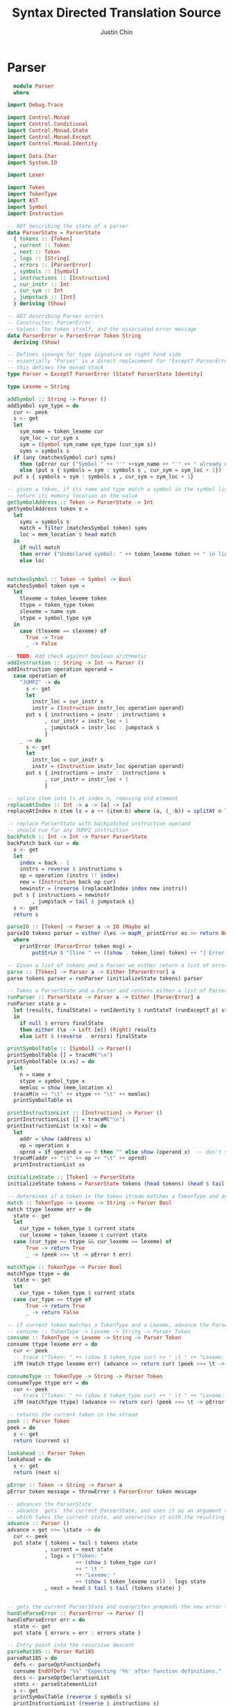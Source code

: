 #+TITLE: Syntax Directed Translation Source
#+AUTHOR: Justin Chin
#+OPTIONS: toc:nil num:nil
#+LATEX_HEADER: \usepackage[margin=1.0in]{geometry}

* Parser
  #+BEGIN_SRC haskell
      module Parser
      where

    import Debug.Trace

    import Control.Monad
    import Control.Conditional
    import Control.Monad.State
    import Control.Monad.Except
    import Control.Monad.Identity

    import Data.Char
    import System.IO

    import Lexer

    import Token
    import TokenType
    import AST
    import Symbol
    import Instruction

    -- ADT describing the state of a parser
    data ParserState = ParserState
      { tokens :: [Token]
      , current :: Token
      , next :: Token
      , logs :: [String]
      , errors :: [ParserError]
      , symbols :: [Symbol]
      , instructions :: [Instruction]
      , cur_instr :: Int
      , cur_sym :: Int
      , jumpstack :: [Int]
      } deriving (Show)

    -- ADT describing Parser errors
    -- Constructor: ParserError
    -- Values: The token itself, and the associated error message
    data ParserError = ParserError Token String
      deriving (Show)

    -- Defines synonym for type signature on right hand side
    -- essentially "Parser" is a direct replacement for "ExceptT ParserError (StateT ParserState Identity)"
    -- this defines the monad stack
    type Parser = ExceptT ParserError (StateT ParserState Identity)

    type Lexeme = String

    addSymbol :: String -> Parser ()
    addSymbol sym_type = do
      cur <- peek
      s <- get
      let
        sym_name = token_lexeme cur
        sym_loc = cur_sym s
        sym = (Symbol sym_name sym_type (cur_sym s))
        syms = symbols s
      if (any (matchesSymbol cur) syms)
        then (pError cur ("Symbol " ++ "'" ++sym_name ++ "'" ++ " already declared."))
        else (put s { symbols = sym : symbols s , cur_sym = sym_loc + 1})
      put s { symbols = sym : symbols s , cur_sym = sym_loc + 1}

    -- given a token, if its name and type match a symbol in the symbol list
    -- return its memory location as the value
    getSymbolAddress :: Token -> ParserState -> Int
    getSymbolAddress token s =
      let
        syms = symbols s
        match = filter (matchesSymbol token) syms
        loc = mem_location $ head match
      in
        if null match
        then error ("Undeclared symbol: " ++ token_lexeme token ++ " in line " ++ (show $ token_line token))
        else loc


    matchesSymbol :: Token -> Symbol -> Bool
    matchesSymbol token sym =
      let
        tlexeme = token_lexeme token
        ttype = token_type token
        slexeme = name sym
        stype = symbol_type sym
      in
        case (tlexeme == slexeme) of
          True -> True
          _ -> False

    -- TODO: Add check against boolean arithmetic
    addInstruction :: String -> Int -> Parser ()
    addInstruction operation operand =
      case operation of
        "JUMPZ" -> do
          s <- get
          let
            instr_loc = cur_instr s
            instr = (Instruction instr_loc operation operand)
          put s { instructions = instr : instructions s
                , cur_instr = instr_loc + 1
                , jumpstack = instr_loc : jumpstack s
                }
        _ -> do
          s <- get
          let
            instr_loc = cur_instr s
            instr = (Instruction instr_loc operation operand)
          put s { instructions = instr : instructions s
                , cur_instr = instr_loc + 1
                }

    -- splice item into ls at index n, removing old element
    replaceAtIndex :: Int -> a -> [a] -> [a]
    replaceAtIndex n item ls = a ++ (item:b) where (a, (_:b)) = splitAt n ls

    -- replace ParserState with backpatched instruction operand
    -- should run for any JUMPZ instruction
    backPatch :: Int -> Int -> Parser ParserState
    backPatch back cur = do
      s <- get
      let
        index = back - 1
        instrs = reverse $ instructions s
        op = operation (instrs !! index)
        new = (Instruction back op cur)
        newinstr = (reverse (replaceAtIndex index new instrs))
      put s { instructions = newinstr
            , jumpstack = tail $ jumpstack s}
      s <- get
      return s

    parseIO :: [Token] -> Parser a -> IO (Maybe a)
    parseIO tokens parser = either (\es -> mapM_ printError es >> return Nothing) (return . Just) (parse tokens parser)
      where
        printError (ParserError token msg) =
            putStrLn $ "[line " ++ ((show . token_line) token) ++ "] Error at "  ++ (if' (token_type token == EOF) ("end") (token_lexeme token)) ++  ": " ++ msg

    -- Given a list of tokens and a Parser we either return a list of errors, or the abstract syntax tree
    parse :: [Token] -> Parser a -> Either [ParserError] a
    parse tokens parser = runParser (initializeState tokens) parser

    -- Takes a ParserState and a Parser and returns either a list of ParserErrors or an abstract syntax tree
    runParser :: ParserState -> Parser a -> Either [ParserError] a
    runParser state p =
      let (results, finalState) = runIdentity $ runStateT (runExceptT p) state
      in
        if null $ errors finalState
        then either (\e -> Left [e]) (Right) results
        else Left $ (reverse . errors) finalState

    printSymbolTable :: [Symbol] -> Parser()
    printSymbolTable [] = traceM("\n")
    printSymbolTable (x:xs) = do
      let
        n = name x
        stype = symbol_type x
        memloc = show (mem_location x)
      traceM(n ++ "\t" ++ stype ++ "\t" ++ memloc)
      printSymbolTable xs

    printInstructionList :: [Instruction] -> Parser ()
    printInstructionList [] = traceM("\n")
    printInstructionList (x:xs) = do
      let
        addr = show (address x)
        op = operation x
        oprnd = if operand x == 0 then "" else show (operand x)  -- don't show nil address
      traceM(addr ++ "\t" ++ op ++ "\t" ++ oprnd)
      printInstructionList xs

    initializeState :: [Token] -> ParserState
    initializeState tokens = ParserState tokens (head tokens) (head $ tail tokens) [] [] [] [] 1 2000 []

    -- determines if a token in the token stream matches a TokenType and an associated Lexeme (String)
    match :: TokenType -> Lexeme -> String -> Parser Bool
    match ttype lexeme err = do
      state <- get
      let
        cur_type = token_type $ current state
        cur_lexeme = token_lexeme $ current state
      case (cur_type == ttype && cur_lexeme == lexeme) of
          True -> return True
          _ -> (peek >>= \t -> pError t err)

    matchType :: TokenType -> Parser Bool
    matchType ttype = do
      state <- get
      let
        cur_type = token_type $ current state
      case cur_type == ttype of
          True -> return True
          _ -> return False

    -- if current token matches a TokenType and a Lexeme, advance the ParserState and return the token found
    -- consume :: TokenType -> Lexeme -> String -> Parser Token
    consume :: TokenType -> Lexeme -> String -> Parser Token
    consume ttype lexeme err = do
      cur <- peek
      -- trace ("Token: " ++ (show $ token_type cur) ++ " \t " ++ "Lexeme: " ++ (show $ token_lexeme cur))
      ifM (match ttype lexeme err) (advance >> return cur) (peek >>= \t -> pError t err)

    consumeType :: TokenType -> String -> Parser Token
    consumeType ttype err = do
      cur <- peek
      -- trace ("Token: " ++ (show $ token_type cur) ++ " \t " ++ "Lexeme: " ++ (show $ token_lexeme cur))
      ifM (matchType ttype) (advance >> return cur) (peek >>= \t -> pError t err)

    -- returns the current token in the stream
    peek :: Parser Token
    peek = do
      s <- get
      return (current s)

    lookahead :: Parser Token
    lookahead = do
      s <- get
      return (next s)

    pError :: Token -> String -> Parser a
    pError token message = throwError $ ParserError token message

    -- advances the ParserState
    -- advance `gets` the current ParserState, and uses it as an argument to the anonymous function
    -- which takes the current state, and overwrites it with the resulting state of advancing
    advance :: Parser ()
    advance = get >>= \state -> do
      cur <- peek
      put state { tokens = tail $ tokens state
                , current = next state
                , logs = ("Token: "
                          ++ (show $ token_type cur)
                          ++ " \t "
                          ++ "Lexeme: "
                          ++ (show $ token_lexeme cur)) : logs state
                , next = head $ tail $ tail (tokens state) }


    -- gets the current ParserState and overwrites prepends the new error to the error list
    handleParseError :: ParserError -> Parser ()
    handleParseError err = do
      state <- get
      put state { errors = err : errors state }

    -- Entry point into the recursive descent
    parseRat18S :: Parser Rat18S
    parseRat18S = do
      defs <- parseOptFunctionDefs
      consume EndOfDefs "%%" "Expecting '%%' after function definitions."
      decs <- parseOptDeclarationList
      stmts <- parseStatementList
      s <- get
      printSymbolTable (reverse $ symbols s)
      printInstructionList (reverse $ instructions s)
      return (Rat18S defs decs stmts)

    parseOptFunctionDefs :: Parser OptFunctionDefinitions
    parseOptFunctionDefs = do
      cur <- peek
      case cur of
        Token Keyword "function" _ -> do
          defs <- parseFunctionDefs
          return (OptFunctionDefinitions defs)
        _ -> return (EmptyDefs Empty)

    parseFunctionDefs :: Parser FunctionDefinitions
    parseFunctionDefs = do
      def <- parseFunction
      defsprime <- parseFDPrime
      return (FunctionDefinitions def defsprime)

    parseFunction :: Parser Function
    parseFunction = do
      consume Keyword "function" "Expecting keyword 'function' in function definition."
      id <- parseIdentifier
      cur <- peek
      case cur of
        Token LBracket _ _ -> do
          consumeType LBracket "Expecting '[' before optional paramater list."
          params <- parseOptParameterList
          consumeType RBracket "Expecting ']' after optional parameter list."
          decs <- parseOptDeclarationList
          body <- parseBody
          return (Function id params decs body)
        _ -> do
          decs <- parseOptDeclarationList
          body <- parseBody
          return (Function id (EmptyParamList Empty) decs body)

    parseFDPrime :: Parser FDPrime
    parseFDPrime = do
      cur <- peek
      case cur of
        Token Keyword "function" _ -> do
          defs <- parseFunctionDefs
          return (FDPrime defs)
        _ -> do
          return (EmptyFDPrime Empty)

    parseOptParameterList :: Parser OptParameterList
    parseOptParameterList = do
      params <- parseParameterList
      return (OptParameterList params)

    parseParameterList :: Parser ParameterList
    parseParameterList = do
      param <- parseParameter
      paramprime <- parsePLPrime
      return (ParameterList param paramprime)

    parseParameter :: Parser Parameter
    parseParameter = do
      id <- parseID
      consumeType Colon "Expecting ':' between identifier and qualifier in parameter list."
      quals <- parseQualifier
      return (Parameter1 id quals)

    parsePLPrime :: Parser PLPrime
    parsePLPrime = do
      cur <- peek
      case token_type cur of
        Comma -> do
          consumeType Comma "Expecting ',' between paramaters"
          param <- parseParameterList
          return (PLPrime param)
        _ -> do
          return (PLPrimeEmpty Empty)

    parseOptDeclarationList :: Parser OptDeclarationList
    parseOptDeclarationList = do
      cur <- peek
      case cur of
        Token Keyword "int" _ -> do
          decs <- parseDeclarationList
          return (OptDeclarationList decs)
        Token Keyword "real" _ -> do
          decs <- parseDeclarationList
          return (OptDeclarationList decs)
        Token Keyword "boolean" _ -> do
          decs <- parseDeclarationList
          return (OptDeclarationList decs)
        _ -> do
          return (EmptyDecs Empty)

    parseDeclarationList :: Parser DeclarationList
    parseDeclarationList = do
      dec <- parseDeclaration
      decprime <- parseDLPrime
      return (DeclarationList dec decprime)

    parseDeclaration :: Parser Declaration
    parseDeclaration = do
      qual <- parseQualifier
      id <- parseID
      return (Declaration1 qual id)


    parseDLPrime :: Parser DLPrime
    parseDLPrime = do
      cur <- peek
      case cur of
        Token Semicolon _ _ -> do
          return (DLPrimeEmpty Empty)
        Token Keyword "int" _ -> do
          decs <- parseDeclarationList
          return (DLPrime decs)
        Token Keyword "boolean" _ -> do
          decs <- parseDeclarationList
          return (DLPrime decs)
        Token Keyword "real" _ -> do
          decs <- parseDeclarationList
          return (DLPrime decs)
        _ -> do
          return (DLPrimeEmpty Empty)

    parseQualifier :: Parser Qualifier
    parseQualifier = do
      cur <- peek
      sym <- lookahead
      let
        sym_lexeme = token_lexeme sym
      case cur of
        Token Keyword "int" _ -> do
          advance
          addSymbol "Int"
          return QualifierInt
        Token Keyword "boolean" _ -> do
          advance
          addSymbol "Boolean"
          return QualifierBoolean
        Token Keyword "real" _ -> do
          advance
          addSymbol "Real"
          return QualifierReal
        _ -> peek >>= \e -> pError e "Expecting one of int, boolean, real."

    parseStatementList :: Parser StatementList
    parseStatementList = do
      stmt <- parseStatement
      stmtprime <- parseSLPrime
      return (StatementList stmt stmtprime)

    parseStatement :: Parser Statement
    parseStatement = do
      cur <- peek
      case cur of
        Token LBrace _ _ -> do
          compound <- parseCompound
          return (StatementCompound compound)
        Token Keyword "if" _ -> do
          ifexpr <- parseIf
          return (StatementIf ifexpr)
        Token Keyword "while" _ -> do
          while <- parseWhile
          return (StatementWhile while)
        Token Keyword "get" _ -> do
          scan <- parseScan
          return (StatementScan scan)
        Token Keyword "put" _ -> do
          printexpr <- parsePrint
          return (StatementPrint printexpr)
        Token Keyword "return" _ -> do
          ret <- parseReturn
          return (StatementReturn ret)
        Token Identifier _ _ -> do
          assign <- parseAssign
          return (StatementAssign assign)
        _ -> peek >>= \t -> pError t "Unexpected token in statement"

    parseSLPrime :: Parser SLPrime
    parseSLPrime = do
      cur <- peek
      case cur of
        Token LBrace _ _ -> do
          stmtlst <- parseStatementList
          return (SLPrime stmtlst)
        Token Keyword "if" _ -> do
          stmtlst <- parseStatementList
          return (SLPrime stmtlst)
        Token Keyword "while" _ -> do
          stmtlst <- parseStatementList
          return (SLPrime stmtlst)
        Token Keyword "scan" _ -> do
          stmtlst <- parseStatementList
          return (SLPrime stmtlst)
        Token Keyword "put" _ -> do
          stmtlst <- parseStatementList
          return (SLPrime stmtlst)
        Token Keyword "get" _ -> do
          stmtlst <- parseStatementList
          return (SLPrime stmtlst)
        Token Keyword "return" _ -> do
          stmtlst <- parseStatementList
          return (SLPrime stmtlst)
        Token Identifier _ _ -> do
          stmtlst <- parseStatementList
          return (SLPrime stmtlst)
        _ -> do
          return (SLPrimeEmpty Empty)

    parseID :: Parser IDs
    parseID = do
      id <- parseIdentifier
      idprime <- parseIDPrime
      return (IDs id idprime)

    parseIDPrime :: Parser IDsPrime
    parseIDPrime = do
      cur <- peek
      case token_type cur of
        Comma -> do
          consume Comma "," "Expecting ','."
          id <- parseID
          return (IDsPrime id)
        Colon -> do
          return (IDsPrimeEmpty Empty)
        Semicolon -> do
          consume Semicolon ";" "Expecting ';'"
          return (IDsPrimeEmpty Empty)
        RParen -> do
          return (IDsPrimeEmpty Empty)
        _ -> (peek >>= \t -> pError t "Unexpected token in IDs.")

    parseBody :: Parser Body
    parseBody = do
      _ <- consume LBrace "{" "Expecting '{' before statement list."
      stmts <- parseStatementList
      _ <- consume RBrace "}" "Expecting '}' after statement list."
      return (Body stmts)

    parseCondition :: Parser Condition
    parseCondition = do
      expr <- parseExpression
      cur <- peek                -- save current token before parsing relop
      relop <- parseRelop
      expr2 <- parseExpression
      s <- get
      case token_type cur of
        Greater -> do
          addInstruction "GRT" 0
          addInstruction "JUMPZ" 0
        Less -> do
          addInstruction "LES" 0
          addInstruction "JUMPZ" 0
        EGT -> do
          addInstruction "GEQ" 0
          addInstruction "JUMPZ" 0
        ELT -> do
          addInstruction "LEQ" 0
          addInstruction "JUMPZ" 0
        Equals -> do
          addInstruction "EQU" 0
          addInstruction "JUMPZ" 0
        NEquals -> do
          addInstruction "NEQ" 0
          addInstruction "JUMPZ" 0
      return (Condition expr relop expr2)

    parseRelop :: Parser Relop
    parseRelop = do
      cur <- peek
      case cur of
        Token Greater _ _ -> do
          advance
          return (Relop cur)
        Token Less _ _ -> do
          advance
          return (Relop cur)
        Token EGT _ _ -> do
          advance
          return (Relop cur)
        Token ELT _ _ -> do
          advance
          return (Relop cur)
        Token Equals _ _ -> do
          advance
          return (Relop cur)
        Token NEquals _ _ -> do
          advance
          return (Relop cur)

    parseExpression :: Parser Expression
    parseExpression = do
      term <- parseTerm
      expprime <- parseExpressionPrime
      return (Expression term expprime)

    parseExpressionPrime :: Parser EPrime
    parseExpressionPrime = do
      cur <- peek
      case cur of
        Token Plus _ _ -> do
          consumeType Plus "Expecting '+' in expression."
          term <- parseTerm
          addInstruction "ADD" 0
          expprime <- parseExpressionPrime
          return (EPrimePlus term expprime)
        Token Minus _ _-> do
          consumeType Minus "Expecting '-' in expression."
          term <- parseTerm
          addInstruction "SUB" 0
          expprime <- parseExpressionPrime
          return (EPrimeMinus term expprime)
        _ -> do
          return (EPrime Empty)

    parseTerm :: Parser Term
    parseTerm = do
      fact <- parseFactor
      tprime <- parseTermPrime
      return (Term fact tprime)

    parseTermPrime :: Parser TermPrime
    parseTermPrime = do
      cur <- peek
      case cur of
        Token Times _ _ -> do
          consumeType Times "Expecting '*'."
          factor <- parseFactor
          addInstruction "MUL" 0
          tprime <- parseTermPrime
          return (TermPrimeMult factor tprime)
        Token Div _ _ -> do
          consumeType Div "Expecting '/'."
          factor <- parseFactor
          addInstruction "DIV" 0
          tprime <- parseTermPrime
          return (TermPrimeDiv factor tprime)
        _ -> do
          return (TermPrime Empty)

    parseFactor :: Parser Factor
    parseFactor = do
      prim <- parsePrimary
      return (FactorPrimary prim)

    parsePrimary :: Parser Primary
    parsePrimary = do
      cur <- peek
      next <- lookahead
      s <- get
      case token_type cur of
        LParen -> do
          consumeType LParen "Expecting '(' before expression."
          expr <- parseExpression
          consumeType RParen "Expecting ')' after expression."
          return (Expr expr)
        Identifier -> do
          let
            oprnd = getSymbolAddress cur s
          addInstruction "PUSHM" oprnd
          case token_type next of
            LParen -> do
              ident <- parseIdentifier
              consumeType LParen "Expecting '(' before function arguments."
              args <- parseID
              consumeType RParen "Expecting ')' after function arguments."
              return (Call (Ident ident) args)
            _ -> do
              advance
              return (Id (Ident cur))
        _ -> do
          cur <- peek
          advance
          case cur of
            Token Int n _ -> do
              addInstruction "PUSHI" (read n)
              return (Integer (read n))
            Token Real r _ -> do
              -- addInstruction "PUSHI" (read r)  -- no Real type in simplified Rat18S
              return (Double (read r))
            Token Keyword "true" _ -> do
              addInstruction "PUSHI" 1
              return (BoolTrue)
            Token Keyword "false" _ -> do
              addInstruction "PUSHI" 0
              return (BoolFalse)
            Token EOF _ _ -> peek >>= \t -> pError t "Unexpected end of file"

    parseIdentifier :: Parser Token
    parseIdentifier = do
      consumeType Identifier "parseIdentifier: Expecting identifier."

    parseIf :: Parser If
    parseIf = do
      consume Keyword "if" "Expecting keyword 'if' in If statement."
      consume LParen "(" "Expecting '(' in if-expression."
      s <- get
      let
        addr = cur_instr s      -- save current address to jump back to
      cond <- parseCondition
      consume RParen ")" "Expecting ')' in if-expression."
      stmt <- parseStatement
      s <- get
      backPatch (head $ jumpstack s) (cur_instr s)  -- fix ParserState with instr address to jump to
      next <- peek
      case next of
        Token Keyword "else" _ -> do
          consume Keyword "else" "Expecting keyword 'else' in If-Else statement"
          stmt2 <- parseStatement
          consume Keyword "endif" "Expecting keyword 'endif'."
          return (IfElseIf cond stmt stmt2)
        _ -> do
          consume Keyword "endif" "Expecting keyword 'endif'."
          return (IfElse cond stmt)

    parseReturn :: Parser Return
    parseReturn = do
      consume Keyword "return" "Expecting keyword 'return'."
      next <- peek
      case next of
        Token Semicolon _ _ -> do
          consumeType Semicolon "Expecting ';' at end of return statement"
          return (Return (RPrime Empty))
        _ -> do
          expr <- parseExpression
          consumeType Semicolon "Expecting ';' at end of return statement"
          return (Return $ RPrimeExp expr)

    parsePrint :: Parser Print
    parsePrint = do
      consume Keyword "put" "Expecting keyword 'put'."
      consume LParen "(" "Expecting '(' before expression."
      expr <- parseExpression
      consume RParen ")" "Expecting ')' at end of expression."
      consumeType Semicolon "Expecting ';' at end of print statement."
      addInstruction "STDOUT" 0
      return (Print expr)

    parseScan :: Parser Scan
    parseScan = do
      consume Keyword "get" "Expecting keyword 'get'."
      consume LParen "(" "Expecting '('"
      addInstruction "STDIN" 0
      cur <- peek
      ids <- parseID
      consume RParen ")" "Expecting ')'."
      consume Semicolon ";" "Expecting ';' at end of statement."
      s <- get
      addInstruction "POPM" (getSymbolAddress cur s)
      return (Scan ids)

    parseWhile :: Parser While
    parseWhile = do
      consume Keyword "while" "Expecting keyword while."
      s <- get
      let
        addr = cur_instr s      -- save current address to jump back to
      addInstruction "LABEL" 0
      consume LParen "(" "Expecting '('."
      cond <- parseCondition
      consume RParen ")" "Expecting ')'."
      stmt <- parseStatement
      addInstruction "JUMP" addr
      s <- get
      backPatch (head $ jumpstack s) (cur_instr s)
      return (While cond stmt)

    parseCompound :: Parser Compound
    parseCompound = do
      consume LBrace "{" "Expecting '{'."
      stmts <- parseStatementList
      consume RBrace "}" "Expecting '}'."
      return $ Compound stmts

    parseAssign :: Parser Assign
    parseAssign = do
      save <- peek
      ident <- parseIdentifier
      consume TokenType.Assign "=" "Expecting '='."
      expr <- parseExpression
      s <- get
      let
        oprnd = getSymbolAddress save s
      addInstruction "POPM" oprnd
      consume Semicolon ";" "Expecting ';'."
      return $ AST.Assign ident expr

    parseEmpty :: Parser Empty
    parseEmpty = return Empty

  #+END_SRC
* Lexer
  #+BEGIN_SRC haskell

module Lexer
  where

import Data.Char
import Text.Printf
import Token
import TokenType

-- function mapping a character to an operator
operator ::  Char -> TokenType
operator tt | tt == '+'  = Plus
            | tt == '-'  = Minus
            | tt == '*'  = Times
            | tt == '/'  = Div
            | tt == '>'  = Greater
            | tt == '<'  = Less

-- function mapping a character to a separator
separator :: Char -> TokenType
separator sep | sep == '(' = LParen
              | sep == ')' = RParen
              | sep == '{' = LBrace
              | sep == '}' = RBrace
              | sep == '[' = LBracket
              | sep == ']' = RBracket
              | sep == ':' = Colon
              | sep == ';' = Semicolon
              | sep == ',' = Comma

-- define some lists
operators  = "+-*/><"

separators = "(){}[]:;,"

keywords   = ["function","return",
             "int","boolean","real",
             "if","else","endif",
             "put","get","while",
             "true","false"]

-- Match identifiers against keyword list
kwLookup :: Int -> String -> Token
kwLookup line str
  | str `elem` keywords = Token { token_type = Keyword
                                , token_lexeme = str
                                , token_line = line }
  | otherwise = Token{ token_type = Identifier
                     , token_lexeme = str
                     , token_line = line }

lexer :: String -> [Token]
lexer input = lexer1 1 (input ++ " ")              {- concat whitespace at end of input
                                                    to prevent EOF from ending a token -}

-- hack to kind of add line numbers to tokens by passing it as an argument through the execution thread
-- should go back at some point and figure out how to encapsulate this process in a state monad for a
-- more idiomatic approach, but this will have to do more now since we need line numbers for error
-- reporting in the parser

lexer1 :: Int -> String -> [Token]                      -- recursive driving function for the lexer
lexer1 line [] = [Token EOF "EOF" line]                                  -- base case
lexer1 line input =
  let
    (token,remaining) = dfsa line 0 "" input          -- start machine in state 0
  in
    case token_type token of
      Whitespace -> lexer1 line remaining
      Newline -> lexer1 (line + 1) remaining
      _ -> token : lexer1 line remaining

{-
    From some state, build a string of characters from input
    until a token is found, returning a pair
-}
dfsa :: Int -> Integer -> String -> String -> (Token,String)
dfsa line state currTokStr []     = (Token { token_type = UnexpectedEOF
                                          , token_lexeme = currTokStr
                                          , token_line = line }, "")
dfsa line state currTokStr (c:cs) =
  let
    (nextState,   isConsumed)      = getNextState state c
    (nextTokStr,  remaining)       = nextStrings currTokStr c cs isConsumed
    (isAccepting, token)           = accepting nextState line nextTokStr
  in
    if isAccepting
    then (token, remaining)
    else dfsa line nextState nextTokStr remaining

nextStrings :: String -> Char -> String -> Bool -> (String,String)
nextStrings tokStr c remaining isConsumed
  | isConsumed     = (tokStr ++ [c], remaining)
  | not isConsumed = (tokStr       , c:remaining)           -- cons unconsumed char onto remaining

charToString :: Char -> String
charToString c = [c]

-- Define accepting states for the machine
accepting :: Integer -> Int -> String -> (Bool,Token)

accepting 2 line currTokStr  = (True, (kwLookup line currTokStr))       -- Identifiers/Keywords
accepting 3 line currTokStr  = (True, Token { token_type = Identifier
                                            , token_lexeme = currTokStr
                                            , token_line = line })

accepting 12 line currTokStr = (True, Token { token_type = Int
                                            , token_lexeme = show $ (read currTokStr :: Int)
                                            , token_line = line }) -- Integers/Reals
accepting 13 line currTokStr = (True, Token { token_type = Real
                                            , token_lexeme = show $ (read currTokStr :: Double)
                                            , token_line = line })

accepting 20 line (x:xs) = (True, Token { token_type = operator x
                                        , token_lexeme = charToString x
                                        , token_line = line })
accepting 22 line _      = (True, Token { token_type = NEquals
                                        , token_lexeme = "^="
                                        , token_line = line })
accepting 24 line _      = (True, Token { token_type = Equals
                                        , token_lexeme = "=="
                                        , token_line = line })
accepting 25 line _      = (True, Token { token_type = ELT
                                        , token_lexeme = "<="
                                        , token_line = line })
accepting 26 line _      = (True, Token { token_type = EGT
                                        , token_lexeme = "=>"
                                        , token_line = line })
accepting 27 line _      = (True, Token { token_type = Assign
                                        , token_lexeme = "="
                                        , token_line = line })

accepting 30 line (x:xs) = (True, Token { token_type = separator x
                                        , token_lexeme = charToString x
                                        , token_line = line }) -- Separator
accepting 32 line _      = (True, Token { token_type = EndOfDefs
                                        , token_lexeme = "%%"
                                        , token_line = line })

accepting 51 line _ = (True, Token { token_type = Whitespace
                                   , token_lexeme = ""
                                   , token_line = line })                        -- Comment, treat it like whitespace

accepting 97 line _ = (True, Token { token_type = Newline
                                   , token_lexeme = ""
                                   , token_line = line })                           -- Newline, TODO: implement and increment line counter
accepting 98 line _ = (True, Token { token_type = Whitespace
                                   , token_lexeme = ""
                                   , token_line = line })                        -- Whitespace

accepting 100 line currTokStr = (True, Token { token_type = Unknown
                                               , token_lexeme = currTokStr
                                               , token_line = line })
accepting _ line currTokStr   = (False, Token { token_type = Unknown
                                              , token_lexeme = currTokStr
                                              , token_line = line }) -- all other states are non-accepting

getNextState :: Integer -> Char -> (Integer,Bool) -- Deterministically run machine to next state
getNextState 0 c
  | c `elem` separators = (30, True)      -- separator
  | c `elem` operators  = (20, True)      -- singleton operators
  | c == '%'            = (31, True)      -- end of function definitions
  | c == '^'            = (21, True)      -- beginning not equals
  | c == '='            = (23, True)      -- beginning of rest of relop
  | c == '!'            = (50, True)      -- beginning of comment
  | isLetter c          =  (1, True)      -- in id/keyword
  | isDigit  c          = (10, True)      -- in number
  | c == '\n'           = (97, True)      -- newline, increment line counter
  | isSpace  c          = (98, True)      -- whitespace final state
  | otherwise           = (99, True)      -- error

-- Idents/Keywords
getNextState 1 c
  | c == '$'      = (3, True)    -- ends an identifier
  | isLetter c    = (1, True)    -- accept any number of letters
  | isDigit  c    = (4, True)    -- accept any number of digits
  | otherwise     = (2, False)   -- non-identifier character, do not consume

-- Digit in ident/keyword
getNextState 4 c
  | c == '$'      = (3, True)
  | isDigit c     = (4, True)
  | isLetter c    = (1, True)
  | otherwise     = (99, False)

-- Numbers
getNextState 10 c
  | isDigit c     = (10, True)   -- accept any number of digits
  | c == '.'      = (11, True)   -- floating point number
  | otherwise     = (12, False)  -- non-digit, do not consume

getNextState 11 c
  | isDigit c     = (11, True)   -- continue floating point number
  | otherwise     = (13, False)  -- non-digit, do not consume

-- Operators
getNextState 21 c
  | c == '='      = (22, True)   -- NEquals
  | otherwise     = (99, False)  -- Unknown character

getNextState 23 c
  | c == '='      = (24, True)   -- Equals
  | c == '<'      = (25, True)   -- ELT
  | c == '>'      = (26, True)   -- EGT
  | otherwise     = (27, False)  -- Assign

getNextState 31 c
  | c == '%'      = (32, True)
  | otherwise     = (100, False)

-- Comments
getNextState 50 c
  | c == '!'      = (51, True)   -- End of comment
  | otherwise     = (50, True)

getNextState 99 c
  | isSpace c     = (100, False)
  | otherwise     = (99, True)

getNextState _ _   = (99, True)  -- Error, catch-all patterns not matching those defined above

-- helper functions to print Tokens relying on pattern matching
showTokenType :: Token -> String
showTokenType token = show $ token_type token

showTokenLexeme :: Token -> String
showTokenLexeme token = token_lexeme token

showTokenLineNumber :: Token -> String
showTokenLineNumber token = (show $ token_line token)


prettyPrint :: [Token] -> IO ()
prettyPrint [] = printf ""
prettyPrint (t:ts) =
  let
    token = showTokenType t
    lexeme = showTokenLexeme t
    line = showTokenLineNumber t
  in
    do
      printf "%12s %12s %12s\n" token lexeme line
      prettyPrint ts

prettyPrint1 :: Token -> IO ()
prettyPrint1 t =
  let
    token = showTokenType t
    lexeme = showTokenLexeme t
    line = showTokenLineNumber t
  in
    do
      printf "%12s %12s %12s\n" token lexeme line

  #+END_SRC
* Instruction
  #+BEGIN_SRC haskell
  module Instruction where

data Instruction = Instruction
  { address :: Int
  , operation :: String
  , operand :: Int
  } deriving (Show, Eq, Ord)

  #+END_SRC
* Symbol
  #+BEGIN_SRC haskell
  module Symbol (Symbol(..)) where

data Symbol = Symbol
  { name :: String
  , symbol_type :: String
  , mem_location :: Int
  } deriving (Show, Eq, Ord)

  #+END_SRC
* AST
  #+BEGIN_SRC haskell
  module AST where

import Token
import Lexer

newtype Ident = Ident Token deriving (Eq, Ord, Show)

data Empty = Empty
  deriving (Eq, Ord, Show)

data Rat18S
    = Rat18S OptFunctionDefinitions OptDeclarationList StatementList
  deriving (Eq, Ord, Show)

data OptFunctionDefinitions
    = OptFunctionDefinitions FunctionDefinitions
    | EmptyDefs Empty
  deriving (Eq, Ord, Show)

data FunctionDefinitions = FunctionDefinitions Function FDPrime
  deriving (Eq, Ord, Show)

data FDPrime
    = FDPrime FunctionDefinitions
    | EmptyFDPrime Empty
  deriving (Eq, Ord, Show)

data Function
    = Function Token OptParameterList OptDeclarationList Body
  deriving (Eq, Ord, Show)

data OptParameterList
    = OptParameterList ParameterList
    | EmptyParamList Empty
  deriving (Eq, Ord, Show)

data ParameterList = ParameterList Parameter PLPrime
  deriving (Eq, Ord, Show)

data PLPrime
    = PLPrime ParameterList
    | PLPrimeEmpty Empty
  deriving (Eq, Ord, Show)

data Parameter = Parameter1 IDs Qualifier
  deriving (Eq, Ord, Show)

data Qualifier = QualifierInt | QualifierBoolean | QualifierReal
  deriving (Eq, Ord, Show)

data Body = Body StatementList
  deriving (Eq, Ord, Show)

data OptDeclarationList
    = OptDeclarationList DeclarationList
    | EmptyDecs Empty
  deriving (Eq, Ord, Show)

data DeclarationList = DeclarationList Declaration DLPrime
  deriving (Eq, Ord, Show)

data DLPrime
    = DLPrime DeclarationList | DLPrimeEmpty Empty
  deriving (Eq, Ord, Show)

data Declaration = Declaration1 Qualifier IDs
  deriving (Eq, Ord, Show)

data IDs = IDs Token IDsPrime
  deriving (Eq, Ord, Show)

data IDsPrime = IDsPrime IDs | IDsPrimeEmpty Empty
  deriving (Eq, Ord, Show)

data StatementList = StatementList Statement SLPrime
  deriving (Eq, Ord, Show)

data SLPrime
    = SLPrime StatementList | SLPrimeEmpty Empty
  deriving (Eq, Ord, Show)

data Statement
    = StatementCompound Compound
    | StatementAssign Assign
    | StatementIf If
    | StatementReturn Return
    | StatementPrint Print
    | StatementScan Scan
    | StatementWhile While
  deriving (Eq, Ord, Show)

data Compound = Compound StatementList
  deriving (Eq, Ord, Show)

data Assign = Assign Token Expression
  deriving (Eq, Ord, Show)

data If
    = IfElse Condition Statement | IfElseIf Condition Statement Statement
  deriving (Eq, Ord, Show)

data Return = Return RPrime
  deriving (Eq, Ord, Show)

data RPrime = RPrime Empty | RPrimeExp Expression
  deriving (Eq, Ord, Show)

data Print = Print Expression
  deriving (Eq, Ord, Show)

data Scan = Scan IDs
  deriving (Eq, Ord, Show)

data While = While Condition Statement
  deriving (Eq, Ord, Show)

data Condition = Condition Expression Relop Expression
  deriving (Eq, Ord, Show)

data Relop = Relop Token
  deriving (Eq, Ord, Show)

data Expression = Expression Term EPrime
  deriving (Eq, Ord, Show)

data EPrime
    = EPrimePlus Term EPrime | EPrimeMinus Term EPrime | EPrime Empty
  deriving (Eq, Ord, Show)

data Term = Term Factor TermPrime
  deriving (Eq, Ord, Show)

data TermPrime
    = TermPrimeMult Factor TermPrime
    | TermPrimeDiv Factor TermPrime
    | TermPrime Empty
  deriving (Eq, Ord, Show)

data Factor = Factor1 Primary | FactorPrimary Primary
  deriving (Eq, Ord, Show)

data Primary
    = Id Ident
    | Integer Integer
    | Call Ident IDs
    | Expr Expression
    | Double Double
    | BoolTrue
    | BoolFalse
  deriving (Eq, Ord, Show)

  #+END_SRC
* Token
  #+BEGIN_SRC haskell
  module Token (Token(..)) where

import TokenType

data Token = Token
  { token_type :: TokenType
  , token_lexeme :: String
  , token_line :: Int
  } deriving (Show, Eq, Ord)

  #+END_SRC
* TokenType
  #+BEGIN_SRC haskell
  module TokenType where

data TokenType = Identifier
               | Keyword
               | Int
               | Real
               | RParen
               | LParen
               | LBrace
               | RBrace
               | LBracket
               | RBracket
               | Colon
               | Semicolon
               | Comma
               | EndOfDefs
               | Plus
               | Minus
               | Times
               | Div
               | Greater
               | Less
               | EGT
               | ELT
               | Assign
               | Equals
               | NEquals
               | Whitespace
               | Newline
               | UnexpectedEOF
               | Unknown
               | EOF
               deriving (Show, Eq, Ord, Read)

  #+END_SRC
